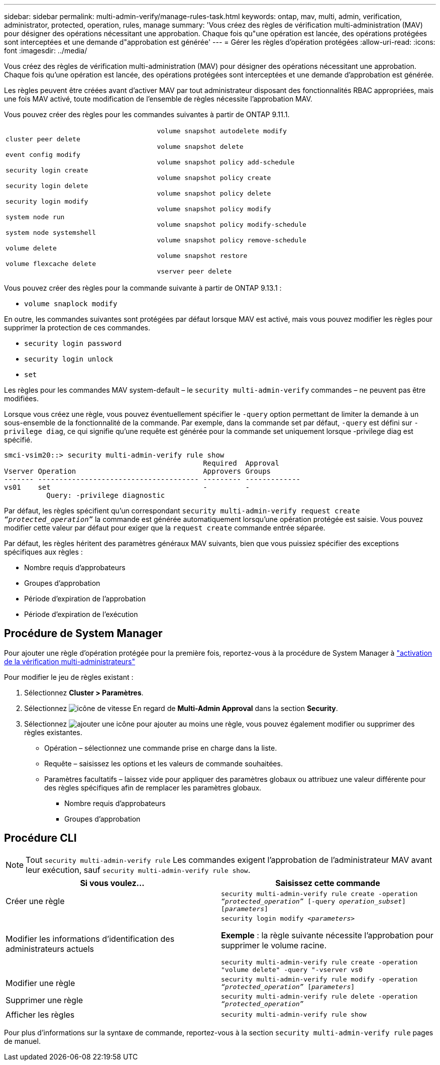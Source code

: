 ---
sidebar: sidebar 
permalink: multi-admin-verify/manage-rules-task.html 
keywords: ontap, mav, multi, admin, verification, administrator, protected, operation, rules, manage 
summary: 'Vous créez des règles de vérification multi-administration (MAV) pour désigner des opérations nécessitant une approbation. Chaque fois qu"une opération est lancée, des opérations protégées sont interceptées et une demande d"approbation est générée' 
---
= Gérer les règles d'opération protégées
:allow-uri-read: 
:icons: font
:imagesdir: ../media/


[role="lead"]
Vous créez des règles de vérification multi-administration (MAV) pour désigner des opérations nécessitant une approbation. Chaque fois qu'une opération est lancée, des opérations protégées sont interceptées et une demande d'approbation est générée.

Les règles peuvent être créées avant d'activer MAV par tout administrateur disposant des fonctionnalités RBAC appropriées, mais une fois MAV activé, toute modification de l'ensemble de règles nécessite l'approbation MAV.

Vous pouvez créer des règles pour les commandes suivantes à partir de ONTAP 9.11.1.

[cols="2*"]
|===


 a| 
`cluster peer delete`

`event config modify`

`security login create`

`security login delete`

`security login modify`

`system node run`

`system node systemshell`

`volume delete`

`volume flexcache delete`
 a| 
`volume snapshot autodelete modify`

`volume snapshot delete`

`volume snapshot policy add-schedule`

`volume snapshot policy create`

`volume snapshot policy delete`

`volume snapshot policy modify`

`volume snapshot policy modify-schedule`

`volume snapshot policy remove-schedule`

`volume snapshot restore`

`vserver peer delete`

|===
Vous pouvez créer des règles pour la commande suivante à partir de ONTAP 9.13.1 :

* `volume snaplock modify`


En outre, les commandes suivantes sont protégées par défaut lorsque MAV est activé, mais vous pouvez modifier les règles pour supprimer la protection de ces commandes.

* `security login password`
* `security login unlock`
* `set`


Les règles pour les commandes MAV system-default – le `security multi-admin-verify` commandes – ne peuvent pas être modifiées.

Lorsque vous créez une règle, vous pouvez éventuellement spécifier le `-query` option permettant de limiter la demande à un sous-ensemble de la fonctionnalité de la commande. Par exemple, dans la commande set par défaut, `-query` est défini sur `-privilege diag`, ce qui signifie qu'une requête est générée pour la commande set uniquement lorsque -privilege diag est spécifié.

[listing]
----
smci-vsim20::> security multi-admin-verify rule show
                                               Required  Approval
Vserver Operation                              Approvers Groups
------- -------------------------------------- --------- -------------
vs01    set                                    -         -
          Query: -privilege diagnostic
----
Par défaut, les règles spécifient qu'un correspondant `security multi-admin-verify request create _“protected_operation”_` la commande est générée automatiquement lorsqu'une opération protégée est saisie. Vous pouvez modifier cette valeur par défaut pour exiger que la `request create` commande entrée séparée.

Par défaut, les règles héritent des paramètres généraux MAV suivants, bien que vous puissiez spécifier des exceptions spécifiques aux règles :

* Nombre requis d'approbateurs
* Groupes d'approbation
* Période d'expiration de l'approbation
* Période d'expiration de l'exécution




== Procédure de System Manager

Pour ajouter une règle d'opération protégée pour la première fois, reportez-vous à la procédure de System Manager à link:enable-disable-task.html#system-manager-procedure["activation de la vérification multi-administrateurs"]

Pour modifier le jeu de règles existant :

. Sélectionnez *Cluster > Paramètres*.
. Sélectionnez image:icon_gear.gif["icône de vitesse"] En regard de *Multi-Admin Approval* dans la section *Security*.
. Sélectionnez image:icon_add.gif["ajouter une icône"] pour ajouter au moins une règle, vous pouvez également modifier ou supprimer des règles existantes.
+
** Opération – sélectionnez une commande prise en charge dans la liste.
** Requête – saisissez les options et les valeurs de commande souhaitées.
** Paramètres facultatifs – laissez vide pour appliquer des paramètres globaux ou attribuez une valeur différente pour des règles spécifiques afin de remplacer les paramètres globaux.
+
*** Nombre requis d'approbateurs
*** Groupes d'approbation








== Procédure CLI


NOTE: Tout `security multi-admin-verify rule` Les commandes exigent l'approbation de l'administrateur MAV avant leur exécution, sauf `security multi-admin-verify rule show`.

[cols="50,50"]
|===
| Si vous voulez… | Saisissez cette commande 


| Créer une règle  a| 
`security multi-admin-verify rule create -operation _“protected_operation”_ [-query _operation_subset_] [_parameters_]`



| Modifier les informations d'identification des administrateurs actuels  a| 
`security login modify _<parameters>_`

*Exemple* : la règle suivante nécessite l'approbation pour supprimer le volume racine.

`security multi-admin-verify rule create  -operation "volume delete" -query "-vserver vs0`



| Modifier une règle  a| 
`security multi-admin-verify rule modify -operation _“protected_operation”_ [_parameters_]`



| Supprimer une règle  a| 
`security multi-admin-verify rule delete -operation _“protected_operation”_`



| Afficher les règles  a| 
`security multi-admin-verify rule show`

|===
Pour plus d'informations sur la syntaxe de commande, reportez-vous à la section `security multi-admin-verify rule` pages de manuel.
